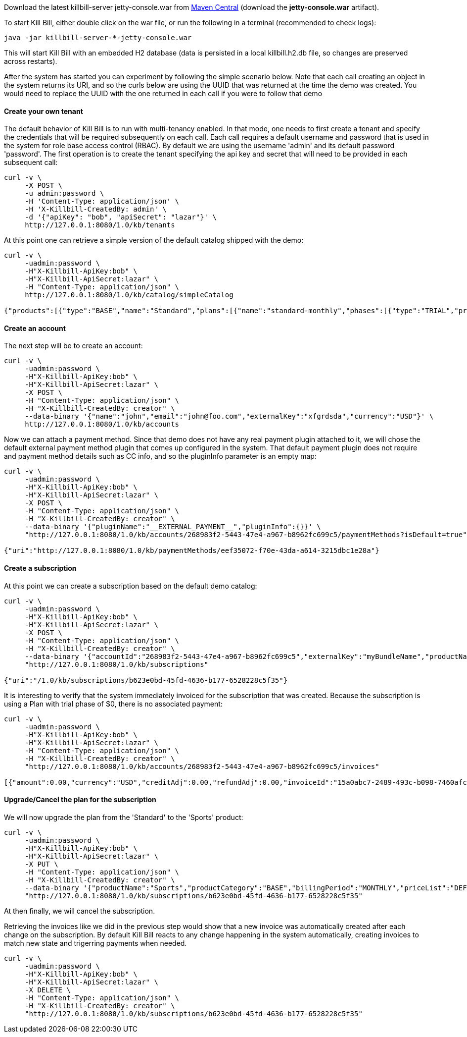 Download the latest killbill-server jetty-console.war from http://search.maven.org/#search%7Cga%7C1%7Cg%3A%22org.kill-bill.billing%22%20AND%20a%3A%22killbill-server%22%20AND%20l%3A%22jetty-console%22%20AND%20p%3A%22war%22[Maven Central] (download the *jetty-console.war* artifact).

To start Kill Bill, either double click on the war file, or run the following in a terminal (recommended to check logs):

[source,bash]
----
java -jar killbill-server-*-jetty-console.war
----

This will start Kill Bill with an embedded H2 database (data is persisted in a local killbill.h2.db file, so changes are preserved across restarts).

After the system has started you can experiment by following the simple scenario below. Note that each call creating an object in the system returns its URI, and so the curls below are using the UUID that was returned at the time the demo was created. You would need to replace the UUID with the one returned in each call if you were to follow that demo


[[five-minutes-create-tenant]]

==== Create your own tenant

The default behavior of Kill Bill is to run with multi-tenancy enabled. In that mode, one needs to first create a tenant and specify the credentials that will be required subsequently on each call. Each call requires a default username and password that is used in the system for role base access control (RBAC). By default we are using the username 'admin' and its default password 'password'. The first operation is to create the tenant specifying the api key and secret that will need to be provided in each subsequent call:

[source,bash]
----
curl -v \
     -X POST \
     -u admin:password \
     -H 'Content-Type: application/json' \
     -H 'X-Killbill-CreatedBy: admin' \
     -d '{"apiKey": "bob", "apiSecret": "lazar"}' \
     http://127.0.0.1:8080/1.0/kb/tenants
----

At this point one can retrieve a simple version of the default catalog shipped with the demo:

[source,bash]
----
curl -v \
     -uadmin:password \
     -H"X-Killbill-ApiKey:bob" \
     -H"X-Killbill-ApiSecret:lazar" \
     -H "Content-Type: application/json" \
     http://127.0.0.1:8080/1.0/kb/catalog/simpleCatalog

{"products":[{"type":"BASE","name":"Standard","plans":[{"name":"standard-monthly","phases":[{"type":"TRIAL","prices":[]},{"type":"EVERGREEN","prices":[{"currency":"GBP","value":75.00},{"currency":"USD","value":100.00}]}]}],"included":[],"available":[]},{"type":"BASE","name":"Sports","plans":[{"name":"sports-monthly","phases":[{"type":"TRIAL","prices":[]},{"type":"EVERGREEN","prices":[{"currency":"GBP","value":375.00},{"currency":"USD","value":500.00}]}]}],"included":[],"available":[]},{"type":"BASE","name":"Super","plans":[{"name":"super-monthly","phases":[{"type":"TRIAL","prices":[]},{"type":"EVERGREEN","prices":[{"currency":"GBP","value":750.00},{"currency":"USD","value":1000.00}]}]}],"included":[],"available":[]}]}
----

[[five-minutes-create-account]]
==== Create an account

The next step will be to create an account:

[source,bash]
----
curl -v \
     -uadmin:password \
     -H"X-Killbill-ApiKey:bob" \
     -H"X-Killbill-ApiSecret:lazar" \
     -X POST \
     -H "Content-Type: application/json" \
     -H "X-Killbill-CreatedBy: creator" \
     --data-binary '{"name":"john","email":"john@foo.com","externalKey":"xfgrdsda","currency":"USD"}' \
     http://127.0.0.1:8080/1.0/kb/accounts
----

Now we can attach a payment method. Since that demo does not have any real payment plugin attached to it, we will chose the default external payment method plugin that comes up configured in the system. That default payment plugin does not require and payment method details such as CC info, and so the pluginInfo parameter is an empty map:

[source,bash]
----
curl -v \
     -uadmin:password \
     -H"X-Killbill-ApiKey:bob" \
     -H"X-Killbill-ApiSecret:lazar" \
     -X POST \
     -H "Content-Type: application/json" \
     -H "X-Killbill-CreatedBy: creator" \
     --data-binary '{"pluginName":"__EXTERNAL_PAYMENT__","pluginInfo":{}}' \
     "http://127.0.0.1:8080/1.0/kb/accounts/268983f2-5443-47e4-a967-b8962fc699c5/paymentMethods?isDefault=true"

{"uri":"http://127.0.0.1:8080/1.0/kb/paymentMethods/eef35072-f70e-43da-a614-3215dbc1e28a"}
----

[[five-minutes-create-subscription]]
==== Create a subscription


At this point we can create a subscription based on the default demo catalog:

[source,bash]
----
curl -v \
     -uadmin:password \
     -H"X-Killbill-ApiKey:bob" \
     -H"X-Killbill-ApiSecret:lazar" \
     -X POST \
     -H "Content-Type: application/json" \
     -H "X-Killbill-CreatedBy: creator" \
     --data-binary '{"accountId":"268983f2-5443-47e4-a967-b8962fc699c5","externalKey":"myBundleName","productName":"Standard","productCategory":"BASE","billingPeriod":"MONTHLY","priceList":"DEFAULT"}' \
     "http://127.0.0.1:8080/1.0/kb/subscriptions"

{"uri":"/1.0/kb/subscriptions/b623e0bd-45fd-4636-b177-6528228c5f35"}
----

It is interesting to verify that the system immediately invoiced for the subscription that was created. Because the subscription is using a Plan with trial phase of $0, there is no associated payment:

[source,bash]
----
curl -v \
     -uadmin:password \
     -H"X-Killbill-ApiKey:bob" \
     -H"X-Killbill-ApiSecret:lazar" \
     -H "Content-Type: application/json" \
     -H "X-Killbill-CreatedBy: creator" \
     "http://127.0.0.1:8080/1.0/kb/accounts/268983f2-5443-47e4-a967-b8962fc699c5/invoices"

[{"amount":0.00,"currency":"USD","creditAdj":0.00,"refundAdj":0.00,"invoiceId":"15a0abc7-2489-493c-b098-7460afc21203","invoiceDate":"2013-08-25","targetDate":"2013-08-25","invoiceNumber":"1","balance":0.00,"accountId":"268983f2-5443-47e4-a967-b8962fc699c5","auditLogs":null}]
----


[[five-minutes-change-plan-and-cancel]]

==== Upgrade/Cancel the plan for the subscription

We will now upgrade the plan from the 'Standard' to the 'Sports' product:

[source,bash]
----
curl -v \
     -uadmin:password \
     -H"X-Killbill-ApiKey:bob" \
     -H"X-Killbill-ApiSecret:lazar" \
     -X PUT \
     -H "Content-Type: application/json" \
     -H "X-Killbill-CreatedBy: creator" \
     --data-binary '{"productName":"Sports","productCategory":"BASE","billingPeriod":"MONTHLY","priceList":"DEFAULT"}' \
     "http://127.0.0.1:8080/1.0/kb/subscriptions/b623e0bd-45fd-4636-b177-6528228c5f35"
----

At then finally, we will cancel the subscription.

Retrieving the invoices like we did in the previous step would show that a new invoice was automatically created after each change on the subscription. By default Kill Bill reacts to any change happening in the system automatically, creating invoices to match new state and trigerring payments when needed.

[source,bash]
----
curl -v \
     -uadmin:password \
     -H"X-Killbill-ApiKey:bob" \
     -H"X-Killbill-ApiSecret:lazar" \
     -X DELETE \
     -H "Content-Type: application/json" \
     -H "X-Killbill-CreatedBy: creator" \
     "http://127.0.0.1:8080/1.0/kb/subscriptions/b623e0bd-45fd-4636-b177-6528228c5f35"
----

